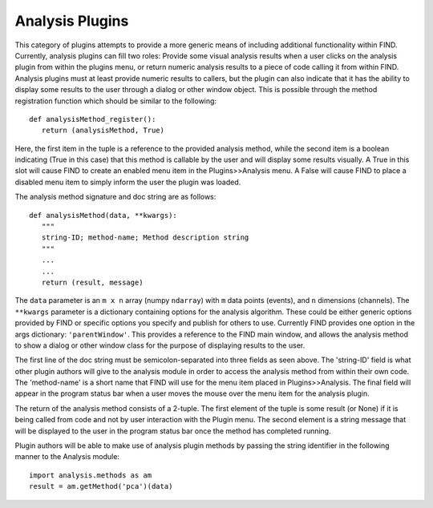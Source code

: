 Analysis Plugins
================
This category of plugins attempts to provide a more generic means of 
including additional functionality within FIND. Currently, analysis 
plugins can fill two roles: Provide some visual analysis results when 
a user clicks on the analysis plugin from within the plugins menu, or 
return numeric analysis results to a piece of code calling it from 
within FIND. Analysis plugins must at least provide numeric results 
to callers, but the plugin can also indicate that it has the ability 
to display some results to the user through a dialog or other window 
object. This is possible through the method registration function which 
should be similar to the following::

   def analysisMethod_register():
      return (analysisMethod, True)
      
Here, the first item in the tuple is a reference to the provided 
analysis method, while the second item is a boolean indicating 
(True in this case) that this method is callable by the user and 
will display some results visually. A True in this slot will cause 
FIND to create an enabled menu item in the Plugins>>Analysis menu. 
A False will cause FIND to place a disabled menu item to simply inform 
the user the plugin was loaded.

The analysis method signature and doc string are as follows::

   def analysisMethod(data, **kwargs):
      """
      string-ID; method-name; Method description string
      """
      ...
      ...
      return (result, message)
      
The ``data`` parameter is an ``m x n`` array (numpy ``ndarray``) with 
``m`` data points (events), and ``n`` dimensions (channels). The ``**kwargs`` 
parameter is a dictionary containing options for the analysis algorithm. 
These could be either generic options provided by FIND or specific options 
you specify and publish for others to use. Currently FIND provides one 
option in the args dictionary: ``'parentWindow'``. This provides a reference 
to the FIND main window, and allows the analysis method to show a dialog or 
other window class for the purpose of displaying results to the user.

The first line of the doc string must be semicolon-separated into three 
fields as seen above. The 'string-ID' field is what other plugin authors 
will give to the analysis module in order to access the analysis method 
from within their own code. The 'method-name' is a short name that FIND will 
use for the menu item placed in Plugins>>Analysis. The final field will 
appear in the program status bar when a user moves the mouse over the 
menu item for the analysis plugin.

The return of the analysis method consists of a 2-tuple. The first 
element of the tuple is some result (or None) if it is being called from 
code and not by user interaction with the Plugin menu. The second element is 
a string message that will be displayed to the user in the program status 
bar once the method has completed running.

Plugin authors will be able to make use of analysis plugin methods by passing 
the string identifier in the following manner to the Analysis module::

   import analysis.methods as am
   result = am.getMethod('pca')(data)